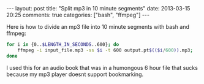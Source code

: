 #+BEGIN_HTML
---
layout: post
title: "Split mp3 in 10 minute segments"
date: 2013-03-15 20:25
comments: true
categories: ["bash", "ffmpeg"]
---
#+END_HTML

Here is how to divide an mp3 file into 10 minute segments with bash
and ffmpeg:

#+NAME: Split audio in 10m segments.
#+BEGIN_SRC bash
for i in {0..$LENGTH_IN_SECONDS..600}; do
	ffmpeg -i input_file.mp3 -ss $i -t 600 output.pt$(($i/600)).mp3;
done
#+END_SRC

I used this for an audio book that was in a humongous 6 hour file that
sucks because my mp3 player doesnt support bookmarking.

